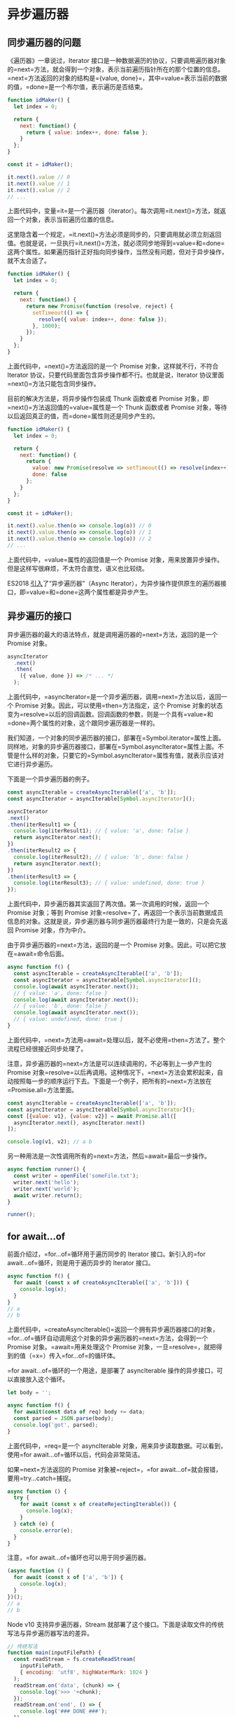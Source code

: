 * 异步遍历器
  :PROPERTIES:
  :CUSTOM_ID: 异步遍历器
  :END:
** 同步遍历器的问题
   :PROPERTIES:
   :CUSTOM_ID: 同步遍历器的问题
   :END:
《遍历器》一章说过，Iterator
接口是一种数据遍历的协议，只要调用遍历器对象的=next=方法，就会得到一个对象，表示当前遍历指针所在的那个位置的信息。=next=方法返回的对象的结构是={value, done}=，其中=value=表示当前的数据的值，=done=是一个布尔值，表示遍历是否结束。

#+begin_src js
  function idMaker() {
    let index = 0;

    return {
      next: function() {
        return { value: index++, done: false };
      }
    };
  }

  const it = idMaker();

  it.next().value // 0
  it.next().value // 1
  it.next().value // 2
  // ...
#+end_src

上面代码中，变量=it=是一个遍历器（iterator）。每次调用=it.next()=方法，就返回一个对象，表示当前遍历位置的信息。

这里隐含着一个规定，=it.next()=方法必须是同步的，只要调用就必须立刻返回值。也就是说，一旦执行=it.next()=方法，就必须同步地得到=value=和=done=这两个属性。如果遍历指针正好指向同步操作，当然没有问题，但对于异步操作，就不太合适了。

#+begin_src js
  function idMaker() {
    let index = 0;

    return {
      next: function() {
        return new Promise(function (resolve, reject) {
          setTimeout(() => {
            resolve({ value: index++, done: false });
          }, 1000);
        });
      }
    };
  }
#+end_src

上面代码中，=next()=方法返回的是一个 Promise 对象，这样就不行，不符合
Iterator 协议，只要代码里面包含异步操作都不行。也就是说，Iterator
协议里面=next()=方法只能包含同步操作。

目前的解决方法是，将异步操作包装成 Thunk 函数或者 Promise
对象，即=next()=方法返回值的=value=属性是一个 Thunk 函数或者 Promise
对象，等待以后返回真正的值，而=done=属性则还是同步产生的。

#+begin_src js
  function idMaker() {
    let index = 0;

    return {
      next: function() {
        return {
          value: new Promise(resolve => setTimeout(() => resolve(index++), 1000)),
          done: false
        };
      }
    };
  }

  const it = idMaker();

  it.next().value.then(o => console.log(o)) // 0
  it.next().value.then(o => console.log(o)) // 1
  it.next().value.then(o => console.log(o)) // 2
  // ...
#+end_src

上面代码中，=value=属性的返回值是一个 Promise
对象，用来放置异步操作。但是这样写很麻烦，不太符合直觉，语义也比较绕。

ES2018
[[https://github.com/tc39/proposal-async-iteration][引入]]了“异步遍历器”（Async
Iterator），为异步操作提供原生的遍历器接口，即=value=和=done=这两个属性都是异步产生。

** 异步遍历的接口
   :PROPERTIES:
   :CUSTOM_ID: 异步遍历的接口
   :END:
异步遍历器的最大的语法特点，就是调用遍历器的=next=方法，返回的是一个
Promise 对象。

#+begin_src js
  asyncIterator
    .next()
    .then(
      ({ value, done }) => /* ... */
    );
#+end_src

上面代码中，=asyncIterator=是一个异步遍历器，调用=next=方法以后，返回一个
Promise 对象。因此，可以使用=then=方法指定，这个 Promise
对象的状态变为=resolve=以后的回调函数。回调函数的参数，则是一个具有=value=和=done=两个属性的对象，这个跟同步遍历器是一样的。

我们知道，一个对象的同步遍历器的接口，部署在=Symbol.iterator=属性上面。同样地，对象的异步遍历器接口，部署在=Symbol.asyncIterator=属性上面。不管是什么样的对象，只要它的=Symbol.asyncIterator=属性有值，就表示应该对它进行异步遍历。

下面是一个异步遍历器的例子。

#+begin_src js
  const asyncIterable = createAsyncIterable(['a', 'b']);
  const asyncIterator = asyncIterable[Symbol.asyncIterator]();

  asyncIterator
  .next()
  .then(iterResult1 => {
    console.log(iterResult1); // { value: 'a', done: false }
    return asyncIterator.next();
  })
  .then(iterResult2 => {
    console.log(iterResult2); // { value: 'b', done: false }
    return asyncIterator.next();
  })
  .then(iterResult3 => {
    console.log(iterResult3); // { value: undefined, done: true }
  });
#+end_src

上面代码中，异步遍历器其实返回了两次值。第一次调用的时候，返回一个
Promise 对象；等到 Promise
对象=resolve=了，再返回一个表示当前数据成员信息的对象。这就是说，异步遍历器与同步遍历器最终行为是一致的，只是会先返回
Promise 对象，作为中介。

由于异步遍历器的=next=方法，返回的是一个 Promise
对象。因此，可以把它放在=await=命令后面。

#+begin_src js
  async function f() {
    const asyncIterable = createAsyncIterable(['a', 'b']);
    const asyncIterator = asyncIterable[Symbol.asyncIterator]();
    console.log(await asyncIterator.next());
    // { value: 'a', done: false }
    console.log(await asyncIterator.next());
    // { value: 'b', done: false }
    console.log(await asyncIterator.next());
    // { value: undefined, done: true }
  }
#+end_src

上面代码中，=next=方法用=await=处理以后，就不必使用=then=方法了。整个流程已经很接近同步处理了。

注意，异步遍历器的=next=方法是可以连续调用的，不必等到上一步产生的
Promise
对象=resolve=以后再调用。这种情况下，=next=方法会累积起来，自动按照每一步的顺序运行下去。下面是一个例子，把所有的=next=方法放在=Promise.all=方法里面。

#+begin_src js
  const asyncIterable = createAsyncIterable(['a', 'b']);
  const asyncIterator = asyncIterable[Symbol.asyncIterator]();
  const [{value: v1}, {value: v2}] = await Promise.all([
    asyncIterator.next(), asyncIterator.next()
  ]);

  console.log(v1, v2); // a b
#+end_src

另一种用法是一次性调用所有的=next=方法，然后=await=最后一步操作。

#+begin_src js
  async function runner() {
    const writer = openFile('someFile.txt');
    writer.next('hello');
    writer.next('world');
    await writer.return();
  }

  runner();
#+end_src

** for await...of
   :PROPERTIES:
   :CUSTOM_ID: for-awaitof
   :END:
前面介绍过，=for...of=循环用于遍历同步的 Iterator
接口。新引入的=for await...of=循环，则是用于遍历异步的 Iterator 接口。

#+begin_src js
  async function f() {
    for await (const x of createAsyncIterable(['a', 'b'])) {
      console.log(x);
    }
  }
  // a
  // b
#+end_src

上面代码中，=createAsyncIterable()=返回一个拥有异步遍历器接口的对象，=for...of=循环自动调用这个对象的异步遍历器的=next=方法，会得到一个
Promise 对象。=await=用来处理这个 Promise
对象，一旦=resolve=，就把得到的值（=x=）传入=for...of=的循环体。

=for await...of=循环的一个用途，是部署了 asyncIterable
操作的异步接口，可以直接放入这个循环。

#+begin_src js
  let body = '';

  async function f() {
    for await(const data of req) body += data;
    const parsed = JSON.parse(body);
    console.log('got', parsed);
  }
#+end_src

上面代码中，=req=是一个 asyncIterable
对象，用来异步读取数据。可以看到，使用=for await...of=循环以后，代码会非常简洁。

如果=next=方法返回的 Promise
对象被=reject=，=for await...of=就会报错，要用=try...catch=捕捉。

#+begin_src js
  async function () {
    try {
      for await (const x of createRejectingIterable()) {
        console.log(x);
      }
    } catch (e) {
      console.error(e);
    }
  }
#+end_src

注意，=for await...of=循环也可以用于同步遍历器。

#+begin_src js
  (async function () {
    for await (const x of ['a', 'b']) {
      console.log(x);
    }
  })();
  // a
  // b
#+end_src

Node v10 支持异步遍历器，Stream
就部署了这个接口。下面是读取文件的传统写法与异步遍历器写法的差异。

#+begin_src js
  // 传统写法
  function main(inputFilePath) {
    const readStream = fs.createReadStream(
      inputFilePath,
      { encoding: 'utf8', highWaterMark: 1024 }
    );
    readStream.on('data', (chunk) => {
      console.log('>>> '+chunk);
    });
    readStream.on('end', () => {
      console.log('### DONE ###');
    });
  }

  // 异步遍历器写法
  async function main(inputFilePath) {
    const readStream = fs.createReadStream(
      inputFilePath,
      { encoding: 'utf8', highWaterMark: 1024 }
    );

    for await (const chunk of readStream) {
      console.log('>>> '+chunk);
    }
    console.log('### DONE ###');
  }
#+end_src

** 异步 Generator 函数
   :PROPERTIES:
   :CUSTOM_ID: 异步-generator-函数
   :END:
就像 Generator 函数返回一个同步遍历器对象一样，异步 Generator
函数的作用，是返回一个异步遍历器对象。

在语法上，异步 Generator 函数就是=async=函数与 Generator 函数的结合。

#+begin_src js
  async function* gen() {
    yield 'hello';
  }
  const genObj = gen();
  genObj.next().then(x => console.log(x));
  // { value: 'hello', done: false }
#+end_src

上面代码中，=gen=是一个异步 Generator 函数，执行后返回一个异步 Iterator
对象。对该对象调用=next=方法，返回一个 Promise 对象。

异步遍历器的设计目的之一，就是 Generator
函数处理同步操作和异步操作时，能够使用同一套接口。

#+begin_src js
  // 同步 Generator 函数
  function* map(iterable, func) {
    const iter = iterable[Symbol.iterator]();
    while (true) {
      const {value, done} = iter.next();
      if (done) break;
      yield func(value);
    }
  }

  // 异步 Generator 函数
  async function* map(iterable, func) {
    const iter = iterable[Symbol.asyncIterator]();
    while (true) {
      const {value, done} = await iter.next();
      if (done) break;
      yield func(value);
    }
  }
#+end_src

上面代码中，=map=是一个 Generator
函数，第一个参数是可遍历对象=iterable=，第二个参数是一个回调函数=func=。=map=的作用是将=iterable=每一步返回的值，使用=func=进行处理。上面有两个版本的=map=，前一个处理同步遍历器，后一个处理异步遍历器，可以看到两个版本的写法基本上是一致的。

下面是另一个异步 Generator 函数的例子。

#+begin_src js
  async function* readLines(path) {
    let file = await fileOpen(path);

    try {
      while (!file.EOF) {
        yield await file.readLine();
      }
    } finally {
      await file.close();
    }
  }
#+end_src

上面代码中，异步操作前面使用=await=关键字标明，即=await=后面的操作，应该返回
Promise
对象。凡是使用=yield=关键字的地方，就是=next=方法停下来的地方，它后面的表达式的值（即=await file.readLine()=的值），会作为=next()=返回对象的=value=属性，这一点是与同步
Generator 函数一致的。

异步 Generator
函数内部，能够同时使用=await=和=yield=命令。可以这样理解，=await=命令用于将外部操作产生的值输入函数内部，=yield=命令用于将函数内部的值输出。

上面代码定义的异步 Generator 函数的用法如下。

#+begin_src js
  (async function () {
    for await (const line of readLines(filePath)) {
      console.log(line);
    }
  })()
#+end_src

异步 Generator 函数可以与=for await...of=循环结合起来使用。

#+begin_src js
  async function* prefixLines(asyncIterable) {
    for await (const line of asyncIterable) {
      yield '> ' + line;
    }
  }
#+end_src

异步 Generator 函数的返回值是一个异步
Iterator，即每次调用它的=next=方法，会返回一个 Promise
对象，也就是说，跟在=yield=命令后面的，应该是一个 Promise
对象。如果像上面那个例子那样，=yield=命令后面是一个字符串，会被自动包装成一个
Promise 对象。

#+begin_src js
  function fetchRandom() {
    const url = 'https://www.random.org/decimal-fractions/'
      + '?num=1&dec=10&col=1&format=plain&rnd=new';
    return fetch(url);
  }

  async function* asyncGenerator() {
    console.log('Start');
    const result = await fetchRandom(); // (A)
    yield 'Result: ' + await result.text(); // (B)
    console.log('Done');
  }

  const ag = asyncGenerator();
  ag.next().then(({value, done}) => {
    console.log(value);
  })
#+end_src

上面代码中，=ag=是=asyncGenerator=函数返回的异步遍历器对象。调用=ag.next()=以后，上面代码的执行顺序如下。

1. =ag.next()=立刻返回一个 Promise 对象。
2. =asyncGenerator=函数开始执行，打印出=Start=。
3. =await=命令返回一个 Promise 对象，=asyncGenerator=函数停在这里。
4. A 处变成 fulfilled
   状态，产生的值放入=result=变量，=asyncGenerator=函数继续往下执行。
5. 函数在 B
   处的=yield=暂停执行，一旦=yield=命令取到值，=ag.next()=返回的那个
   Promise 对象变成 fulfilled 状态。
6. =ag.next()=后面的=then=方法指定的回调函数开始执行。该回调函数的参数是一个对象={value, done}=，其中=value=的值是=yield=命令后面的那个表达式的值，=done=的值是=false=。

A 和 B 两行的作用类似于下面的代码。

#+begin_src js
  return new Promise((resolve, reject) => {
    fetchRandom()
    .then(result => result.text())
    .then(result => {
       resolve({
         value: 'Result: ' + result,
         done: false,
       });
    });
  });
#+end_src

如果异步 Generator 函数抛出错误，会导致 Promise
对象的状态变为=reject=，然后抛出的错误被=catch=方法捕获。

#+begin_src js
  async function* asyncGenerator() {
    throw new Error('Problem!');
  }

  asyncGenerator()
  .next()
  .catch(err => console.log(err)); // Error: Problem!
#+end_src

注意，普通的 async 函数返回的是一个 Promise 对象，而异步 Generator
函数返回的是一个异步 Iterator 对象。可以这样理解，async 函数和异步
Generator
函数，是封装异步操作的两种方法，都用来达到同一种目的。区别在于，前者自带执行器，后者通过=for await...of=执行，或者自己编写执行器。下面就是一个异步
Generator 函数的执行器。

#+begin_src js
  async function takeAsync(asyncIterable, count = Infinity) {
    const result = [];
    const iterator = asyncIterable[Symbol.asyncIterator]();
    while (result.length < count) {
      const {value, done} = await iterator.next();
      if (done) break;
      result.push(value);
    }
    return result;
  }
#+end_src

上面代码中，异步 Generator
函数产生的异步遍历器，会通过=while=循环自动执行，每当=await iterator.next()=完成，就会进入下一轮循环。一旦=done=属性变为=true=，就会跳出循环，异步遍历器执行结束。

下面是这个自动执行器的一个使用实例。

#+begin_src js
  async function f() {
    async function* gen() {
      yield 'a';
      yield 'b';
      yield 'c';
    }

    return await takeAsync(gen());
  }

  f().then(function (result) {
    console.log(result); // ['a', 'b', 'c']
  })
#+end_src

异步 Generator 函数出现以后，JavaScript
就有了四种函数形式：普通函数、async 函数、Generator 函数和异步 Generator
函数。请注意区分每种函数的不同之处。基本上，如果是一系列按照顺序执行的异步操作（比如读取文件，然后写入新内容，再存入硬盘），可以使用
async
函数；如果是一系列产生相同数据结构的异步操作（比如一行一行读取文件），可以使用异步
Generator 函数。

异步 Generator 函数也可以通过=next=方法的参数，接收外部传入的数据。

#+begin_src js
  const writer = openFile('someFile.txt');
  writer.next('hello'); // 立即执行
  writer.next('world'); // 立即执行
  await writer.return(); // 等待写入结束
#+end_src

上面代码中，=openFile=是一个异步 Generator
函数。=next=方法的参数，向该函数内部的操作传入数据。每次=next=方法都是同步执行的，最后的=await=命令用于等待整个写入操作结束。

最后，同步的数据结构，也可以使用异步 Generator 函数。

#+begin_src js
  async function* createAsyncIterable(syncIterable) {
    for (const elem of syncIterable) {
      yield elem;
    }
  }
#+end_src

上面代码中，由于没有异步操作，所以也就没有使用=await=关键字。

** yield* 语句
   :PROPERTIES:
   :CUSTOM_ID: yield-语句
   :END:
=yield*=语句也可以跟一个异步遍历器。

#+begin_src js
  async function* gen1() {
    yield 'a';
    yield 'b';
    return 2;
  }

  async function* gen2() {
    // result 最终会等于 2
    const result = yield* gen1();
  }
#+end_src

上面代码中，=gen2=函数里面的=result=变量，最后的值是=2=。

与同步 Generator 函数一样，=for await...of=循环会展开=yield*=。

#+begin_src js
  (async function () {
    for await (const x of gen2()) {
      console.log(x);
    }
  })();
  // a
  // b
#+end_src
